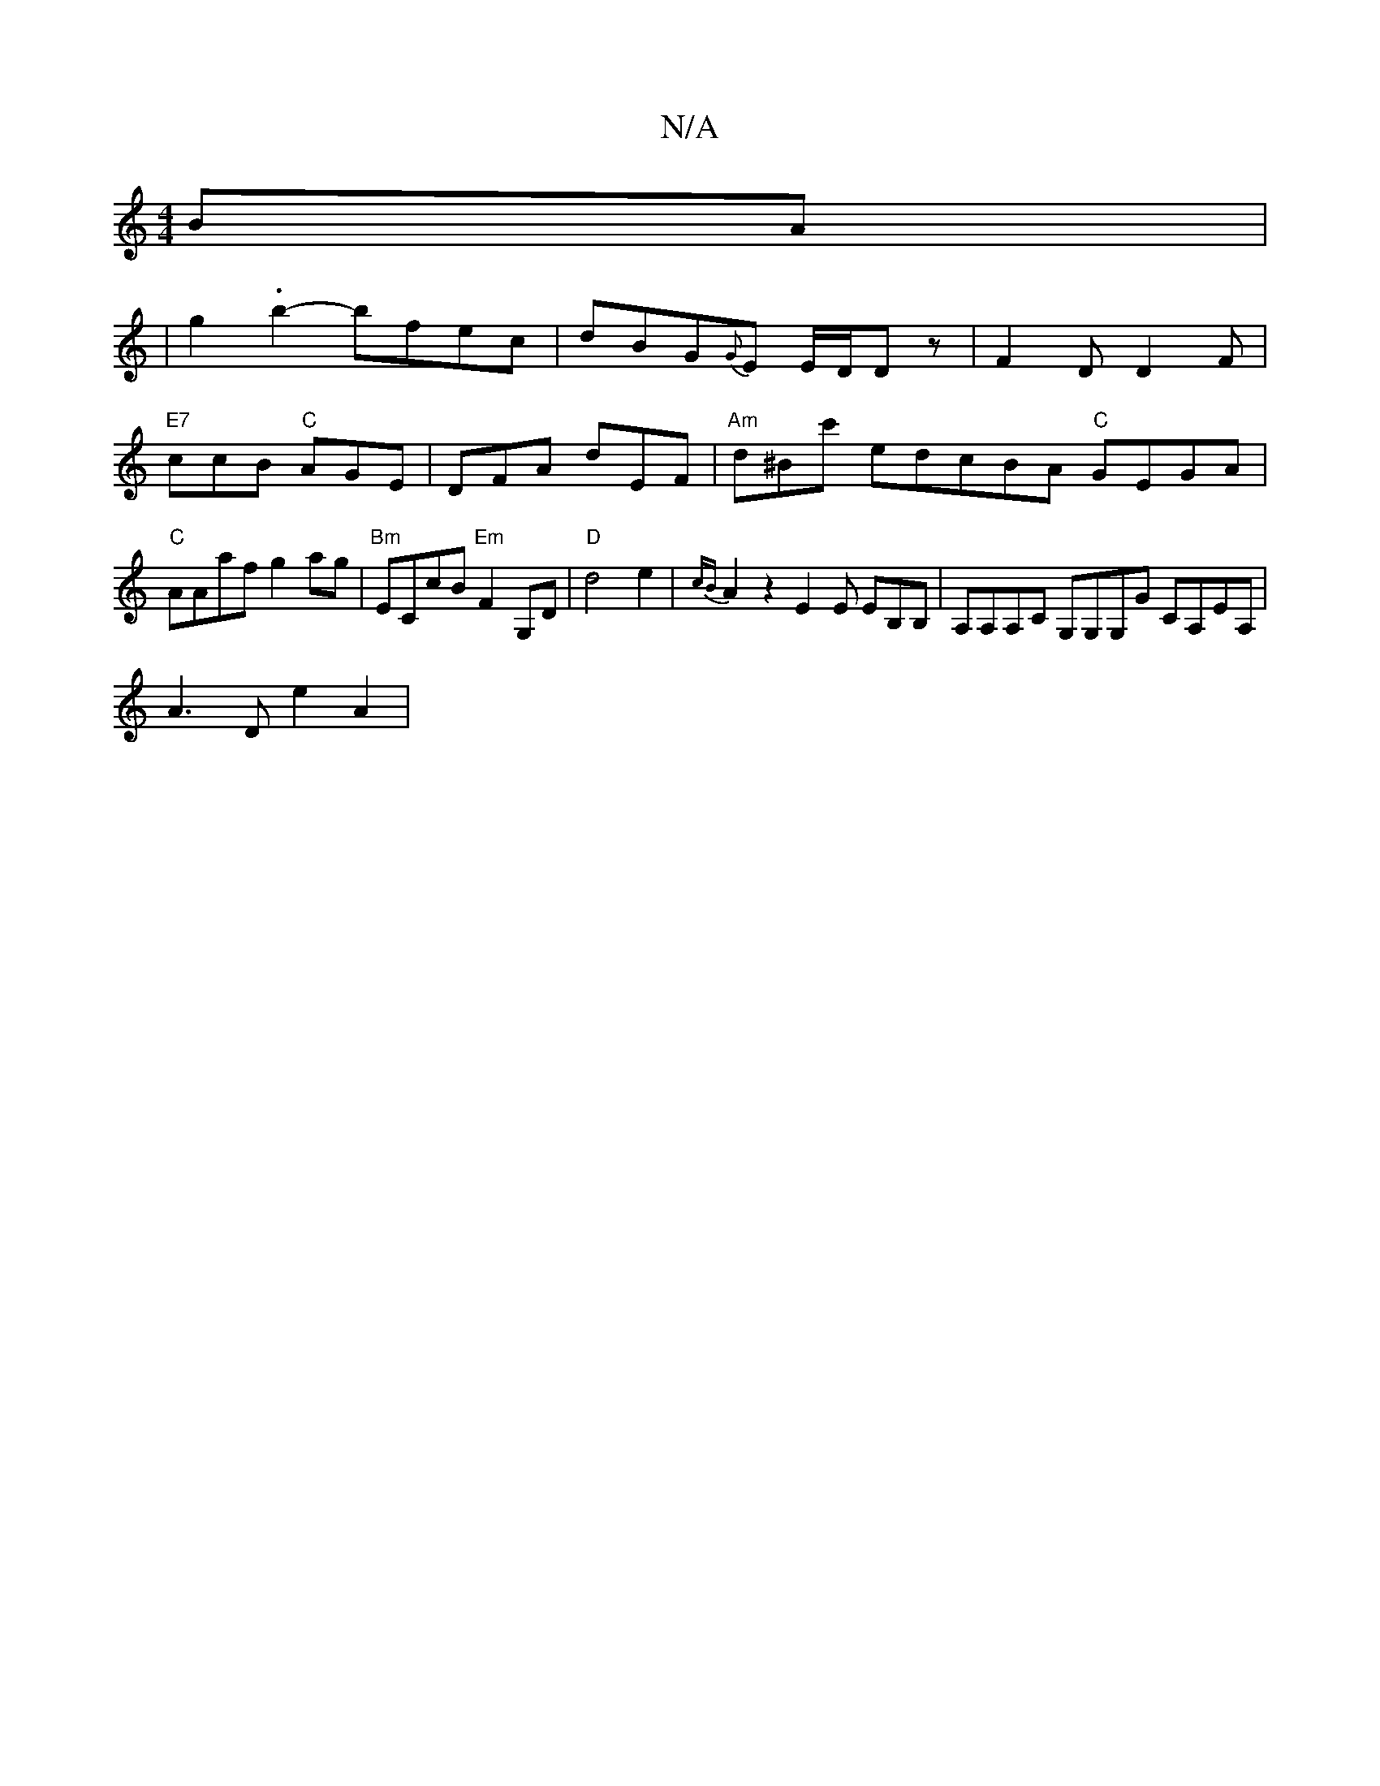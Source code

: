 X:1
T:N/A
M:4/4
R:N/A
K:Cmajor
BA |
|g2 .b2- bfec | dBG{G}E E/D/D z | F2D D2F | "E7"ccB "C"AGE | DFA dEF | "Am"d^Bc' edcBA "C"GEGA |"C"AAaf g2ag|"Bm"ECcB "Em" F2 G,D|"D"d4e2|{cB}A2z2 E2E EB,B,| A,A,A,C G,G,G,G CA,EA, |
A3 D e2 A2 |